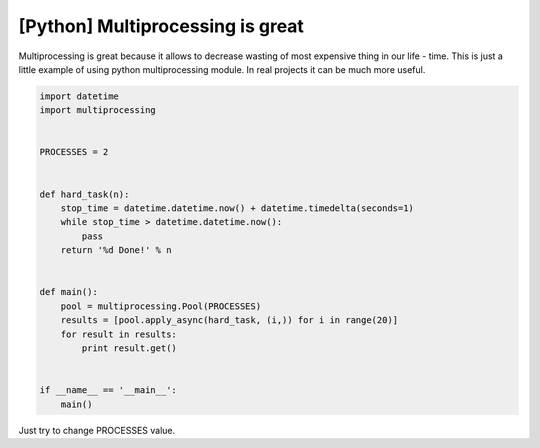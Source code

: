 [Python] Multiprocessing is great
=================================

.. image:: https://raw.githubusercontent.com/nanvel/blog/master/2013/08/multiprocessing.png
    :width: 695px
    :alt: Multiprocessing
    :align: left

Multiprocessing is great because it allows to decrease wasting of most expensive thing in our life - time. This is just a little example of using python multiprocessing module. In real projects it can be much more useful.

.. code-block:: python

    import datetime
    import multiprocessing


    PROCESSES = 2


    def hard_task(n):
        stop_time = datetime.datetime.now() + datetime.timedelta(seconds=1)
        while stop_time > datetime.datetime.now():
            pass
        return '%d Done!' % n


    def main():
        pool = multiprocessing.Pool(PROCESSES)
        results = [pool.apply_async(hard_task, (i,)) for i in range(20)]
        for result in results:
            print result.get()


    if __name__ == '__main__':
        main()


Just try to change PROCESSES value.

.. info::
    :tags: Python, Multiprocessing
    :place: Starobilsk, Ukraine
